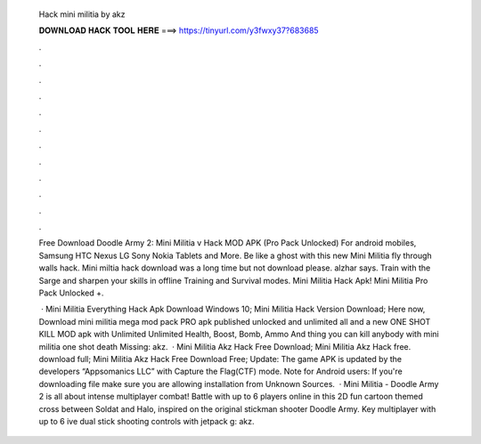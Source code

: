   Hack mini militia by akz
  
  
  
  𝐃𝐎𝐖𝐍𝐋𝐎𝐀𝐃 𝐇𝐀𝐂𝐊 𝐓𝐎𝐎𝐋 𝐇𝐄𝐑𝐄 ===> https://tinyurl.com/y3fwxy37?683685
  
  
  
  .
  
  
  
  .
  
  
  
  .
  
  
  
  .
  
  
  
  .
  
  
  
  .
  
  
  
  .
  
  
  
  .
  
  
  
  .
  
  
  
  .
  
  
  
  .
  
  
  
  .
  
  Free Download Doodle Army 2: Mini Militia v Hack MOD APK (Pro Pack Unlocked) For android mobiles, Samsung HTC Nexus LG Sony Nokia Tablets and More. Be like a ghost with this new Mini Militia fly through walls hack. Mini miltia hack download was a long time but not download please. alzhar says. Train with the Sarge and sharpen your skills in offline Training and Survival modes. Mini Militia Hack Apk! Mini Militia Pro Pack Unlocked +.
  
   · Mini Militia Everything Hack Apk Download Windows 10; Mini Militia Hack Version Download; Here now, Download mini militia mega mod pack PRO apk published unlocked and unlimited all and a new ONE SHOT KILL MOD apk with Unlimited Unlimited Health, Boost, Bomb, Ammo And thing you can kill anybody with mini militia one shot death Missing: akz.  · Mini Militia Akz Hack Free Download; Mini Militia Akz Hack free. download full; Mini Militia Akz Hack Free Download Free; Update: The game APK is updated by the developers “Appsomanics LLC” with Capture the Flag(CTF) mode. Note for Android users: If you're downloading  file make sure you are allowing installation from Unknown Sources.  · Mini Militia - Doodle Army 2 is all about intense multiplayer combat! Battle with up to 6 players online in this 2D fun cartoon themed cross between Soldat and Halo, inspired on the original stickman shooter Doodle Army. Key  multiplayer with up to 6 ive dual stick shooting controls with jetpack g: akz.
